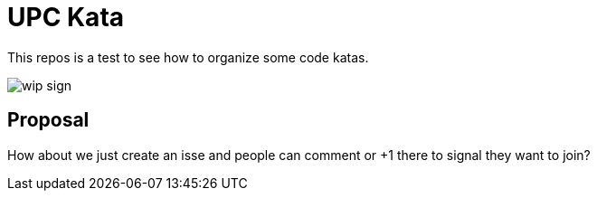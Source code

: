 = UPC Kata
:imagesdir: ./docs/images

This repos is a test to see how to organize some code katas.

image::wip-sign.png[]

== Proposal

How about we just create an isse and people can comment or +1 there to signal they want to join?
